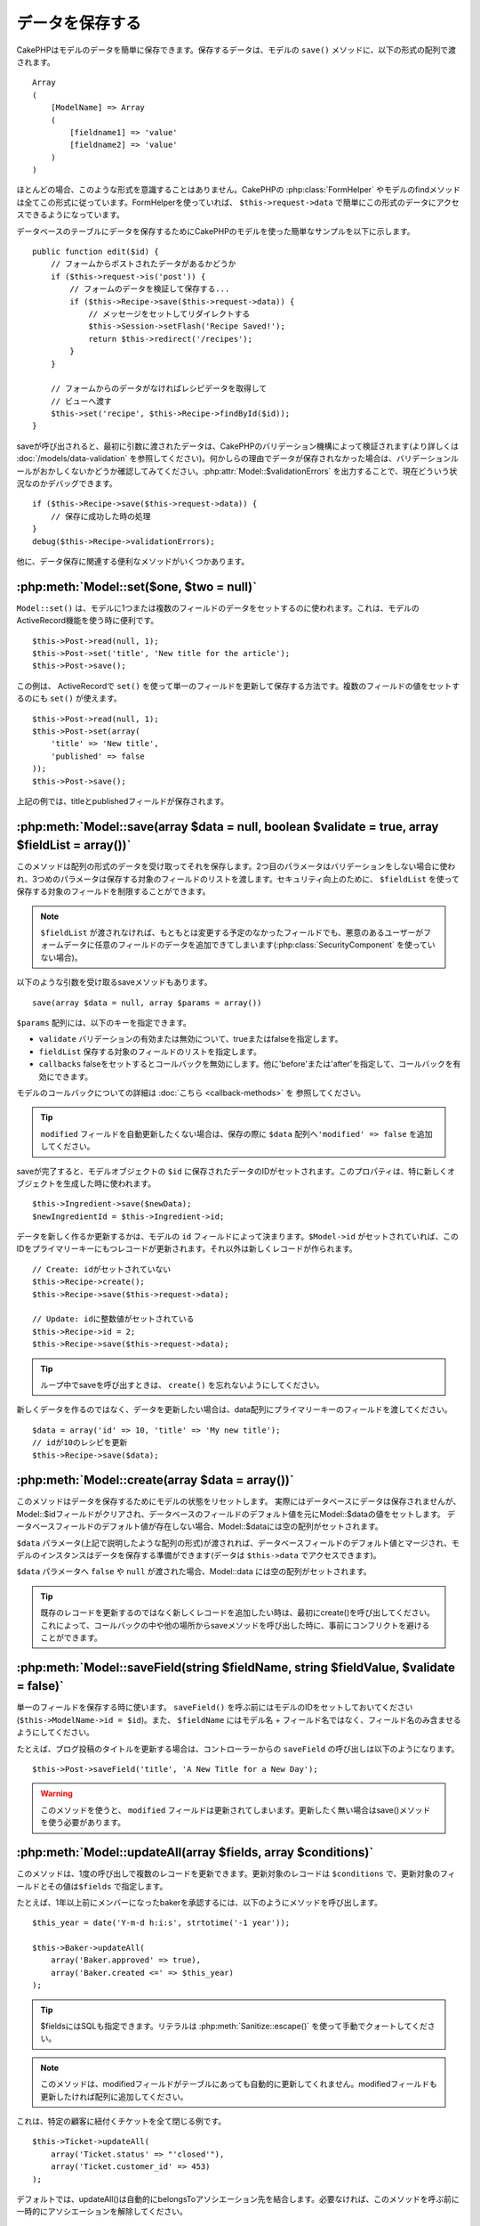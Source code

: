 データを保存する
################

CakePHPはモデルのデータを簡単に保存できます。\
保存するデータは、モデルの ``save()`` メソッドに、以下の形式の配列で\
渡されます。 ::

    Array
    (
        [ModelName] => Array
        (
            [fieldname1] => 'value'
            [fieldname2] => 'value'
        )
    )

ほとんどの場合、このような形式を意識することはありません。\
CakePHPの :php:class:`FormHelper` やモデルのfindメソッドは\
全てこの形式に従っています。\
FormHelperを使っていれば、 ``$this->request->data`` で簡単にこの形式の\
データにアクセスできるようになっています。

データベースのテーブルにデータを保存するためにCakePHPのモデルを使った\
簡単なサンプルを以下に示します。 ::

    public function edit($id) {
        // フォームからポストされたデータがあるかどうか
        if ($this->request->is('post')) {
            // フォームのデータを検証して保存する...
            if ($this->Recipe->save($this->request->data)) {
                // メッセージをセットしてリダイレクトする
                $this->Session->setFlash('Recipe Saved!');
                return $this->redirect('/recipes');
            }
        }

        // フォームからのデータがなければレシピデータを取得して
        // ビューへ渡す
        $this->set('recipe', $this->Recipe->findById($id));
    }

saveが呼び出されると、最初に引数に渡されたデータは、CakePHPのバリデーション機構によって\
検証されます(より詳しくは :doc:`/models/data-validation` を参照してください)。\
何かしらの理由でデータが保存されなかった場合は、バリデーションルールが\
おかしくないかどうか確認してみてください。\
:php:attr:`Model::$validationErrors` を出力することで、現在どういう状況なのかデバッグできます。 ::

    if ($this->Recipe->save($this->request->data)) {
        // 保存に成功した時の処理
    }
    debug($this->Recipe->validationErrors);

他に、データ保存に関連する便利なメソッドがいくつかあります。

:php:meth:`Model::set($one, $two = null)`
=========================================

``Model::set()`` は、モデルに1つまたは複数のフィールドのデータをセットするのに使われます。\
これは、モデルのActiveRecord機能を使う時に便利です。 ::

    $this->Post->read(null, 1);
    $this->Post->set('title', 'New title for the article');
    $this->Post->save();

この例は、 ActiveRecordで ``set()`` を使って単一のフィールドを更新して保存する方法です。\
複数のフィールドの値をセットするのにも ``set()`` が使えます。 ::

    $this->Post->read(null, 1);
    $this->Post->set(array(
        'title' => 'New title',
        'published' => false
    ));
    $this->Post->save();

上記の例では、titleとpublishedフィールドが保存されます。

:php:meth:`Model::save(array $data = null, boolean $validate = true, array $fieldList = array())`
=================================================================================================

このメソッドは配列の形式のデータを受け取ってそれを保存します。\
2つ目のパラメータはバリデーションをしない場合に使われ、\
3つめのパラメータは保存する対象のフィールドのリストを渡します。\
セキュリティ向上のために、 ``$fieldList`` を使って保存する対象の\
フィールドを制限することができます。

.. note::

    ``$fieldList`` が渡されなければ、もともとは変更する予定のなかったフィールドでも、\
    悪意のあるユーザーがフォームデータに任意のフィールドのデータを追加できてしまいます\
    (:php:class:`SecurityComponent` を使っていない場合)。\

以下のような引数を受け取るsaveメソッドもあります。 ::

    save(array $data = null, array $params = array())

``$params`` 配列には、以下のキーを指定できます。

* ``validate`` バリデーションの有効または無効について、trueまたはfalseを指定します。
* ``fieldList`` 保存する対象のフィールドのリストを指定します。
* ``callbacks`` falseをセットするとコールバックを無効にします。\
  他に'before'または'after'を指定して、コールバックを有効にできます。

モデルのコールバックについての詳細は :doc:`こちら <callback-methods>` を
参照してください。


.. tip::

    ``modified`` フィールドを自動更新したくない場合は、保存の際に ``$data`` 配列へ\
    ``'modified' => false`` を追加してください。

saveが完了すると、モデルオブジェクトの ``$id`` に保存されたデータのIDがセットされます。\
このプロパティは、特に新しくオブジェクトを生成した時に使われます。

::

    $this->Ingredient->save($newData);
    $newIngredientId = $this->Ingredient->id;

データを新しく作るか更新するかは、モデルの ``id`` フィールドによって決まります。\
``$Model->id`` がセットされていれば、このIDをプライマリーキーにもつレコードが更新されます。\
それ以外は新しくレコードが作られます。 ::

    // Create: idがセットされていない
    $this->Recipe->create();
    $this->Recipe->save($this->request->data);

    // Update: idに整数値がセットされている
    $this->Recipe->id = 2;
    $this->Recipe->save($this->request->data);

.. tip::

    ループ中でsaveを呼び出すときは、 ``create()`` を忘れないようにしてください。


新しくデータを作るのではなく、データを更新したい場合は、\
data配列にプライマリーキーのフィールドを渡してください。 ::

    $data = array('id' => 10, 'title' => 'My new title');
    // idが10のレシピを更新
    $this->Recipe->save($data);

:php:meth:`Model::create(array $data = array())`
================================================

このメソッドはデータを保存するためにモデルの状態をリセットします。
実際にはデータベースにデータは保存されませんが、Model::$idフィールドが\
クリアされ、データベースのフィールドのデフォルト値を元にModel::$dataの値を\
セットします。
データベースフィールドのデフォルト値が存在しない場合、Model::$dataには空の配列がセットされます。

``$data`` パラメータ(上記で説明したような配列の形式)が渡されれば、\
データベースフィールドのデフォルト値とマージされ、モデルのインスタンスは\
データを保存する準備ができます(データは ``$this->data`` でアクセスできます)。

``$data`` パラメータへ ``false`` や ``null`` が渡された場合、Model::data には空の配列がセットされます。

.. tip::

    既存のレコードを更新するのではなく新しくレコードを追加したい時は、\
    最初にcreate()を呼び出してください。これによって、コールバックの中や\
    他の場所からsaveメソッドを呼び出した時に、事前にコンフリクトを\
    避けることができます。

:php:meth:`Model::saveField(string $fieldName, string $fieldValue, $validate = false)`
======================================================================================

単一のフィールドを保存する時に使います。 ``saveField()`` を呼ぶ前には\
モデルのIDをセットしておいてください(``$this->ModelName->id = $id``)。\
また、 ``$fieldName`` にはモデル名 + フィールド名ではなく、フィールド名のみ\
含ませるようにしてください。

たとえば、ブログ投稿のタイトルを更新する場合は、コントローラーからの
``saveField`` の呼び出しは以下のようになります。 ::

    $this->Post->saveField('title', 'A New Title for a New Day');

.. warning::

    このメソッドを使うと、 ``modified`` フィールドは更新されてしまいます。\
    更新したく無い場合はsave()メソッドを使う必要があります。

:php:meth:`Model::updateAll(array $fields, array $conditions)`
==============================================================

このメソッドは、1度の呼び出しで複数のレコードを更新できます。\
更新対象のレコードは ``$conditions`` で、更新対象のフィールドとその値は\
``$fields`` で指定します。

たとえば、1年以上前にメンバーになったbakerを承認するには、\
以下のようにメソッドを呼び出します。 ::

    $this_year = date('Y-m-d h:i:s', strtotime('-1 year'));

    $this->Baker->updateAll(
        array('Baker.approved' => true),
        array('Baker.created <=' => $this_year)
    );

.. tip::

    $fieldsにはSQLも指定できます。\
    リテラルは :php:meth:`Sanitize::escape()` を使って手動でクォートしてください。

.. note::

    このメソッドは、modifiedフィールドがテーブルにあっても\
    自動的に更新してくれません。modifiedフィールドも更新したければ\
    配列に追加してください。

これは、特定の顧客に紐付くチケットを全て閉じる例です。 ::

    $this->Ticket->updateAll(
        array('Ticket.status' => "'closed'"),
        array('Ticket.customer_id' => 453)
    );

デフォルトでは、updateAll()は自動的にbelongsToアソシエーション先を結合します。\
必要なければ、このメソッドを呼ぶ前に一時的にアソシエーションを解除してください。

:php:meth:`Model::saveMany(array $data = null, array $options = array())`
=========================================================================

このメソッドは、同じモデルの複数のレコードを一度に保存するために使います。\
以下のオプションが指定できます。

* ``validate``: バリデーションを実行しない場合にfalseを指定します。trueを指定すると\
  各レコードの保存前にバリデーションを行います。'first'を指定すると、データの保存前に\
  *全て* のレコードのバリデーションを行います(これがデフォルトです)。
* ``atomic``: trueを指定すると(デフォルト)、単一のトランザクションで全レコードを保存しようとします。\
  データベースがトランザクションをサポートしていない場合はfalseを指定してください。
* ``fieldList``: Model::save()の$fieldListパラメータと同じです。
* ``deep``: trueを指定すると、アソシエーションのデータも保存されます。saveAssociatedについても\
  参照してください(このオプションは2.1以降)。

単一モデルで複数レコードを保存するためには、$data配列は以下のように\
数値をインデックスとしてもつ配列である必要があります。 ::

    $data = array(
        array('title' => 'title 1'),
        array('title' => 'title 2'),
    );

.. note::

    いつものようにモデル名Articleというキーの ``$data`` 配列ではなく、\
    数値のインデックスを渡していることに注意してください。\
    同じモデルで複数のレコードを保存する時は、レコードの配列は\
    モデル名がキーではなく数値がキーである必要があります。

以下のような形式のデータでも受け取る事ができます。 ::

    $data = array(
        array('Article' => array('title' => 'title 1')),
        array('Article' => array('title' => 'title 2')),
    );

2.1からですが、 ``$options['deep'] = true`` と指定することで、アソシエーションデータも\
保存できます。 以下の例を見てください。 ::

    $data = array(
        array('title' => 'title 1', 'Assoc' => array('field' => 'value')),
        array('title' => 'title 2'),
    );
    $data = array(
        array('Article' => array('title' => 'title 1'), 'Assoc' => array('field' => 'value')),
        array('Article' => array('title' => 'title 2')),
    );
    $Model->saveMany($data, array('deep' => true));

新しくレコードを作るのではなく、既存レコードの更新をしたい場合は、\
データ配列にプライマリーキーを追加してください。 ::

    $data = array(
        array('Article' => array('title' => 'New article')), // これは新しくレコードを作ります
        array('Article' => array('id' => 2, 'title' => 'title 2')), // これは既存のレコードを更新します
    );


:php:meth:`Model::saveAssociated(array $data = null, array $options = array())`
===============================================================================

一度に複数のアソシエーションモデルのデータを保存するのに使われるメソッドです。\
$options配列には以下のキーが使われます。

* ``validate``: バリデーションを実行しない場合にfalseを指定します。trueを指定すると\
  各レコードの保存前にバリデーションを行います。'first'を指定すると、データの保存前に\
  *全て* のレコードのバリデーションを行います(これがデフォルトです)。
* ``atomic``: trueを指定すると(デフォルト)、単一のトランザクションで全レコードを保存しようとします。\
  データベースがトランザクションをサポートしていない場合はfalseを指定してください。
* ``fieldList``: Model::save()の$fieldListパラメータと同じです。
* ``deep``: (2.1から) trueを指定すると、1階層目のアソシエーションのデータだけでなく、より深い階層の\
  アソシエーションのデータも保存されます。デフォルトではfalseです。

hasOneまたはbelongsToアソシエーションの関連レコードと一緒にレコードを保存する場合は、\
データ配列は以下のようになります。 ::

    $data = array(
        'User' => array('username' => 'billy'),
        'Profile' => array('sex' => 'Male', 'occupation' => 'Programmer'),
    );

hasManyアソシエーションの関連レコードを保存するには、\
以下のようなデータ配列を準備してください。 ::

    $data = array(
        'Article' => array('title' => 'My first article'),
        'Comment' => array(
            array('body' => 'Comment 1', 'user_id' => 1),
            array('body' => 'Comment 2', 'user_id' => 12),
            array('body' => 'Comment 3', 'user_id' => 40),
        ),
    );

2階層以上のhasManyアソシエーションの関連レコードを保存するには、\
以下のようなデータを準備してください。 ::

    $data = array(
        'User' => array('email' => 'john-doe@cakephp.org'),
        'Cart' => array(
            array(
                'payment_status_id' => 2,
                'total_cost' => 250,
                'CartItem' => array(
                    array(
                        'cart_product_id' => 3,
                        'quantity' => 1,
                        'cost' => 100,
                    ),
                    array(
                        'cart_product_id' => 5,
                        'quantity' => 1,
                        'cost' => 150,
                    )
                )
            )
        )
    );

.. note::

    メインのモデルの外部キーは、関連モデルのidフィールドに保存されます。\
    (``$this->RelatedModel->id`` のように)

.. warning::

    bool値の代わりに配列を戻り値としたい場合は、\
    saveAssociatedを呼ぶ時に、$optionsのatomicキーにfalseをセットしてください。

.. versionchanged:: 2.1
    ``$options['deep'] = true`` とすることで、2階層以上のデータを保存できるようになりました。

hasManyアソシエーションの関連レコードを保存して、同時にComment belongsTo User という\
アソシエーションのデータも保存するには、以下のようなデータ配列を準備します。 ::

    $data = array(
        'Article' => array('title' => 'My first article'),
        'Comment' => array(
            array('body' => 'Comment 1', 'user_id' => 1),
            array('body' => 'Save a new user as well', 'User' => array('first' => 'mad', 'last' => 'coder')),
        ),
    );

そしてこのようにして保存してください。 ::

    $Article->saveAssociated($data, array('deep' => true));

.. versionchanged:: 2.1
    ``Model::saveAll()`` とそれに関連するメソッドは、複数モデルに対応する `fieldList` を\
    受け取ることができるようになりました。

このようにして、複数モデルに対応する ``fieldList`` を渡すことができます。 ::

    $this->SomeModel->saveAll($data, array(
        'fieldList' => array(
            'SomeModel' => array('field_1'),
            'AssociatedModel' => array('field_2', 'field_3')
        )
    ));

fieldListはキーにモデルのエイリアスを、値にフィールドの値一覧を配列で指定します。\
モデル名はネストしません。

:php:meth:`Model::saveAll(array $data = null, array $options = array())`
========================================================================

``saveAll`` は ``saveMany`` と ``saveAssociated`` のラッパーです。\
このメソッドはデータ内容をみて、 ``saveMany`` か ``saveAssociated`` のどちらを使うのかを決定します。\
データの添字が数値であれば ``saveMany`` を、それ以外は ``saveAssociated`` を呼び出します。

このメソッドは、前に説明した2つのメソッド(saveManyとsaveAssociated)と互換性があり、\
同じオプション引数をとります。場合によって、 ``saveMany`` または ``saveAssociated`` を\
使ったほうがいいこともあります。


関連データを保存する(hasOne, hasMany, belongsTo)
================================================

モデルがアソシエーションを持っている時、対応するCakePHPのモデルが\
データを保存するべきです。新しい投稿とそれに関連するコメントを保存する場合、\
PostとCommentの両方のモデルを使うことになります。

関連モデルのレコードがまだ存在していない場合、\
(たとえば、新しいユーザーとそのユーザーに関連するプロフィールを同時に作る場合)
まずは元となるモデルのデータを保存しないといけません。

さて、この場合どうすればうまくいくでしょうか。新しいユーザーと\
関連するプロフィールを保存するためのUsersControllerのアクションがあるとします。\
以下に示すサンプルは、ひとつのユーザーとひとつのプロフィールを生成するためのデータを\
FormHelperを使ってPOSTしたときの処理です。 ::

    public function add() {
        if (!empty($this->request->data)) {
            // $this->request->data['User']のデータでユーザーデータを保存します。
            $user = $this->User->save($this->request->data);

            // ユーザーデータが保存できたら、その情報をプロフィールデータに追記して
            // プロフィールを保存します。
            if (!empty($user)) {
                // 新しく作られたユーザーのIDは$this->User->idにセットされています。
                $this->request->data['Profile']['user_id'] = $this->User->id;

                // User hasOne Profileというアソシエーションをもっているため
                // Userモデルを介してProfileモデルにアクセスできます。
                $this->User->Profile->save($this->request->data);
            }
        }
    }

hasOne, hasMany, belongsToといったアソシエーションは、すべてキーを元に考えます。\
基本的には、あるモデルから取得したキーを他のモデルの外部キーフィールドに\
セットします。これは、モデルで ``save()`` してから、そのモデルの ``$id`` 属性に\
セットされた値かもしれませんし、そうではなくて、コントローラのアクションに\
POSTされたhiddenフォームからのIDかもしれません。

この基本的なアプローチを補助するために、CakePHPは1度に複数のモデルの\
バリデーションとデータ保存をしてくれる ``saveAssociated()`` という\
便利なメソッドを提供しています。\
また、 ``saveAssociated()`` はデータベースの整合性を確保するために\
トランザクションの機能もサポートしています。\
(つまり、あるモデルがデータ保存に失敗した場合は、他のモデルのデータも保存されません)

.. note::

    MySQLでトランザクションが正常に動作するためには、テーブルがInnoDBである\
    必要があります。MyISAMはトランザクションをサポートしていません。

``saveAssociated()`` を使ってCompanyモデルとAccountモデルを同時に保存する方法を\
見てみましょう。

まず、CompanyモデルとAccountモデルのフォームを作ります。\
(ここではCompany hasMany Account の関係があるとします) ::

    echo $form->create('Company', array('action' => 'add'));
    echo $form->input('Company.name', array('label' => 'Company name'));
    echo $form->input('Company.description');
    echo $form->input('Company.location');

    echo $form->input('Account.0.name', array('label' => 'Account name'));
    echo $form->input('Account.0.username');
    echo $form->input('Account.0.email');

    echo $form->end('Add');

Accountモデルに対するフィールドを作っています。\
Companyモデルがメインの場合、 ``saveAssociated()`` は、関連するモデルデータ(Accountモデル)が\
特定のフォーマットで渡ってくることを期待します。 それが、 ``Account.0.fieldName`` という\
名前です。

.. note::

    上記のような名前の付け方は、hasManyアソシエーションの場合です。\
    hasOneの場合は、ModelName.fieldNameという名前を付けます。

そして、CompaniesControllerに ``add()`` アクションを作ります。 ::

    public function add() {
        if (!empty($this->request->data)) {
            // バリデーションエラーを出さないために以下のようにします。
            unset($this->Company->Account->validate['company_id']);
            $this->Company->saveAssociated($this->request->data);
        }
    }

これだけです。これでCompanyモデルとAccountモデルはバリデーションが行われ、\
同時にデータの保存もされました。デフォルトで ``saveAssociated`` は\
各データの保存時に渡された値をすべて検証します。

hasManyを保存する
=================

結合された2つのテーブルのモデルのデータがどうやって保存されるのかを見て行きましょう。\
:ref:`hasMany-through` セクションにあるように、結合されたそれぞれのテーブルは `hasMany`
アソシエーションで関連付けられています。ここでは、生徒の授業への出席日数と成績を\
記録するアプリケーションをサンプルとして書いてみたいと思います。\
以下のコードを見て下さい。 ::

   // Controller/CourseMembershipController.php
   class CourseMembershipsController extends AppController {
       public $uses = array('CourseMembership');

       public function index() {
           $this->set('courseMembershipsList', $this->CourseMembership->find('all'));
       }

       public function add() {
           if ($this->request->is('post')) {
               if ($this->CourseMembership->saveAssociated($this->request->data)) {
                   return $this->redirect(array('action' => 'index'));
               }
           }
       }
   }

   // View/CourseMemberships/add.ctp

   <?php echo $this->Form->create('CourseMembership'); ?>
       <?php echo $this->Form->input('Student.first_name'); ?>
       <?php echo $this->Form->input('Student.last_name'); ?>
       <?php echo $this->Form->input('Course.name'); ?>
       <?php echo $this->Form->input('CourseMembership.days_attended'); ?>
       <?php echo $this->Form->input('CourseMembership.grade'); ?>
       <button type="submit">Save</button>
   <?php echo  $this->Form->end(); ?>


このコードで、データをサブミットした時、以下のような配列が渡ってきます。 ::

    Array
    (
        [Student] => Array
        (
            [first_name] => Joe
            [last_name] => Bloggs
        )

        [Course] => Array
        (
            [name] => Cake
        )

        [CourseMembership] => Array
        (
            [days_attended] => 5
            [grade] => A
        )

    )

Cakeはこれらの配列を `saveAssociated` に渡すことで、各モデルのデータを同時に保存し、\
CourseMembershipモデルに対してStudentとCourseを外部キーとして割り当てることができます。\
CourseMembershipsControllerのindexアクションが実行されると、そこのfind('all')で\
以下のような構造のデータが取得できます。 ::

    Array
    (
        [0] => Array
        (
            [CourseMembership] => Array
            (
                [id] => 1
                [student_id] => 1
                [course_id] => 1
                [days_attended] => 5
                [grade] => A
            )

            [Student] => Array
            (
                [id] => 1
                [first_name] => Joe
                [last_name] => Bloggs
            )

            [Course] => Array
            (
                [id] => 1
                [name] => Cake
            )
        )
    )

もちろん結合されたモデルを処理する方法は他にもあります。\
このやり方は一度に全てを保存したい時に使うものです。\
StudentとCourseをそれぞれ別々に作りたい場合もあるでしょう。\
また後でCourseMembershipに関連付けることもあるでしょう。\
ですので、リストやIDから既存のStudentとCourseを選んで、それらを\
登録するフォームがあれば、たとえばCourseMembershipに対する\
フィールドを次のように作ります。 ::

        // View/CourseMemberships/add.ctp

        <?php echo $form->create('CourseMembership'); ?>
            <?php echo $this->Form->input('Student.id', array('type' => 'text', 'label' => 'Student ID', 'default' => 1)); ?>
            <?php echo $this->Form->input('Course.id', array('type' => 'text', 'label' => 'Course ID', 'default' => 1)); ?>
            <?php echo $this->Form->input('CourseMembership.days_attended'); ?>
            <?php echo $this->Form->input('CourseMembership.grade'); ?>
            <button type="submit">Save</button>
        <?php echo $this->Form->end(); ?>

POSTされると以下のようなデータが渡ってきます。 ::

    Array
    (
        [Student] => Array
        (
            [id] => 1
        )

        [Course] => Array
        (
            [id] => 1
        )

        [CourseMembership] => Array
        (
            [days_attended] => 10
            [grade] => 5
        )
    )

このデータを使えば `saveAssociated` はStudentのIDとCourseのIDを\
CourseMembershipモデルに保存してくれます。

.. _saving-habtm:

関連データを保存する(HABTM)
---------------------------

hasOne, belongsTo, hasManyのアソシエーションがあるモデルの保存は\
とても簡単です。アソシエーションモデルのIDを外部キーとして指定するだけです。\
それが準備できれば、モデルの ``save()`` メソッドを呼ぶだけで、\
あとは勝手にアソシエーションモデルと繋げてくれます。\
Tagモデルの ``save()`` に対しては、以下のような形式のデータを\
渡します。 ::

    Array
    (
        [Recipe] => Array
            (
                [id] => 42
            )
        [Tag] => Array
            (
                [name] => Italian
            )
    )

以下のような配列を使えば、 ``saveAll()`` でHABTMアソシエーションに対して\
複数のレコードを保存するのにも使えます。 ::

    Array
    (
        [0] => Array
            (
                [Recipe] => Array
                    (
                        [id] => 42
                    )
                [Tag] => Array
                    (
                        [name] => Italian
                    )
            )
        [1] => Array
            (
                [Recipe] => Array
                    (
                        [id] => 42
                    )
                [Tag] => Array
                    (
                        [name] => Pasta
                    )
            )
        [2] => Array
            (
                [Recipe] => Array
                    (
                        [id] => 51
                    )
                [Tag] => Array
                    (
                        [name] => Mexican
                    )
            )
        [3] => Array
            (
                [Recipe] => Array
                    (
                        [id] => 17
                    )
                [Tag] => Array
                    (
                        [name] => American (new)
                    )
            )
    )

上記の配列を ``saveAll()`` に渡せば、それぞれの関連するRecipeに\
Tagを含むデータが生成されます。

Tagを新しく作って、いくつかのレシピに関連付けるための\
適切な配列を生成してくれるフォームを作ってみます。

このフォームを簡単に実装すると以下のようになります\
(``$recipe_id`` は何かしらの値がセットされているものとします) ::

    <?php echo $this->Form->create('Tag'); ?>
        <?php echo $this->Form->input(
            'Recipe.id',
            array('type' => 'hidden', 'value' => $recipe_id)
        ); ?>
        <?php echo $this->Form->input('Tag.name'); ?>
    <?php echo $this->Form->end('Add Tag'); ?>

この例では、 タグとリンクさせたいレシピのIDが値としてセットされている\
``Recipe.id`` というhiddenフィールドがあるのがわかります。

``save()`` メソッドがコントローラーから呼ばれれば、自動的に\
HABTMデータをデータベースに保存します。 ::

    public function add() {
        // アソシエーションデータを保存
        if ($this->Tag->save($this->request->data)) {
            // 保存が成功した時の処理
        }
    }

これで、新しいTagが作られて、レシピに関連付けられました。\
レシピのIDは ``$this->request->data['Recipe']['id']`` にセットされています。

関連データを表現する方法としては、ドロップダウンリストがあります。\
``find('list')`` を使って、モデルからデータを引っ張ってきて、\
モデルの名前のビュー変数に割り当てます。inputの引数に変数の名前と同じ値を指定すれば\
``<select>`` の中に自動的にデータを引っ張ってきてくれます。 ::

    // コントローラーのコード
    $this->set('tags', $this->Recipe->Tag->find('list'));

    // ビューのコード
    $form->input('tags');

HABTMを使ったもうひとつのシナリオとしては、 複数選択できる ``<select>``
の場合です。たとえば、レシピは複数のタグを持つことがでるとします。\
データは先ほどと同じ様にモデルから取得してきますが、\
フォームの作り方が少し違います。タグ名のフォームは ``ModelName`` (モデル名)を\
渡すことで生成されます。 ::

    // コントローラーのコード
    $this->set('tags', $this->Recipe->Tag->find('list'));

    // ビューのコード
    $this->Form->input('Tag');

これで、既存のレシピに対して、複数タグを選択できる\
セレクトボックスが生成されます。

HABTMが複雑になったらどうすればよいか？
~~~~~~~~~~~~~~~~~~~~~~~~~~~~~~~~~~~~~~~

デフォルトではCakeでHasAndBelongsToManyアソシエーションを保存するとき、\
新しくデータを追加するまえに中間テーブルのデータが一旦すべて削除されます。\
たとえば、10個のChildrenを持つClubがあるとします。\
この時に2つのChildrenだけを更新した場合、Childrenは12個になるのではなく\
2個になります。

また、HTBTMの中間テーブルにフィールド(データ生成時刻やメタ項目など)を追加\
したい場合は、簡単なオプションがあることを覚えておいてください。

2つのモデル間のHasAndBelongsToManyは、実際にはhasManyとbelongsToの\
アソシエーションを通して関連付けられる3つのモデルの短縮形です。

この例で考えてみましょう。 ::

    Child hasAndBelongsToMany Club

考え方を変えて、Membershipモデルを追加してみます。 ::

    Child hasMany Membership
    Membership belongsTo Child, Club
    Club hasMany Membership.

これらの2つの例は同じ意味です。データベースに同じフィールドをもち、\
同じモデルが対応します。違うのは、"中間"モデルに付けられる名前と、\
その振る舞いがよりわかりやすいということです。

.. tip::

    中間テーブルが、2つの関連テーブルへの外部キーの他にフィールドを\
    持っている場合、 ``'unique'`` キーに ``'keepExisting'`` を指定することで\
    外部キー以外の拡張フィールドが消えないようになります。\
    'unique' => true としても同じようなことで、保存時に拡張フィールドの\
    データが消えないようになります。\
    :ref:`HABTMアソシエーションのパラメータ <ref-habtm-arrays>` も参考にしてください。

ですが、ほとんどの場合、中間テーブルに対応するモデルは簡単に作れますし、\
HABTMを使う代わりにhasManyやbelongsToアソシエーションを使ってもできます。

データテーブル
==============

CakePHPは特定のDBMSに依存しないように設計されていて、MySQL, MSSQL, PostgreSQL, \
また他のDBMSでも動作します。いつもやってるようにデータベースにテーブルを作れます。\
モデルクラスを作れば、自動的にデータベースに作ったテーブルにマッピングされます。\
テーブル名は規約に従って、小文字の複数形にして、単語同士はアンダースコアで区切ります。\
たとえば、Ingredientというクラスはingredientsというテーブル名と対応します。\
EventRegistrationというクラスはevent_registrationsというテーブル名と対応します。\
CakePHPは各フィールドの型を取得するためにテーブルについて調べます。\
そしてこの情報はビュー内でのフォームへの出力など、様々な機能で使われています。\
フィールド名は規約に従って、小文字のアンダースコア区切りとします。

createdとmodified
-----------------

createdやmodifiedといった日付型のフィールドをデータベースのテーブルに定義しておけば、\
CakePHPはそれらのフィールドを認識して、自動的にレコードの保存または更新時に\
セットされます\
(保存されるデータ配列にcreatedやmodifiedフィールドが含まれていない場合に限る)。

createdとmodifiedフィールドには、新しくレコードが追加されるときには現在の日時がセットされます。\
modifiedフィールドは既存のレコードが更新された時に、現在の日時がセットされます。

Model::save()を呼び出す前に、 ``created`` や ``modified`` のキーが$this->dataにあると、\
自動的に更新はされずに、$this->dataの値が使われます。自動的に更新したい場合は、\
``unset($this->data['Model']['modified']`` などとします。または、Model::save()を\
オーバーライドして、常にunsetの動作をするようにも出来ます。 ::

    class AppModel extends Model {

        public function save($data = null, $validate = true, $fieldList = array()) {
            // 保存前にmodifiedフィールドをクリアする
            $this->set($data);
            if (isset($this->data[$this->alias]['modified'])) {
                unset($this->data[$this->alias]['modified']);
            }
            return parent::save($this->data, $validate, $fieldList);
        }

    }
